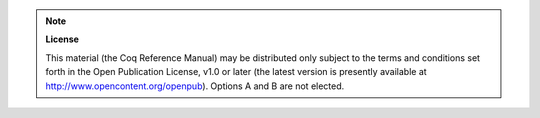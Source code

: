 .. note:: **License**

   This material (the Coq Reference Manual) may be distributed only
   subject to the terms and conditions set forth in the Open
   Publication License, v1.0 or later (the latest version is presently
   available at http://www.opencontent.org/openpub). Options A and B
   are not elected.
